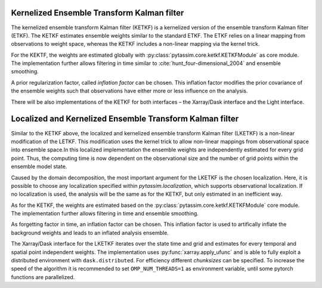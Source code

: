Kernelized Ensemble Transform Kalman filter
^^^^^^^^^^^^^^^^^^^^^^^^^^^^^^^^^^^^^^^^^^^
The kernelized ensemble transform Kalman filter (KETKF) is a kernelized version
of the ensemble transform Kalman filter (ETKF).
The KETKF estimates ensemble
weights similar to the standard ETKF.
The ETKF relies on a linear mapping
from observations to weight space, whereas the KETKF includes a non-linear
mapping via the kernel trick.

For the KEKTF, the weights are estimated globally with
:py:class:`pytassim.core.ketkf.KETKFModule` as core module.
The implementation further allows filtering in time similar to
:cite:`hunt_four-dimensional_2004` and ensemble smoothing.

A prior regularization factor, called `inflation factor` can be chosen.
This inflation factor modifies the prior covariance of the ensemble weights
such that observations have either more or less influence on the analysis.

There will be also implementations of the KETKF for both interfaces – the
Xarray/Dask interface and the Light interface.

.. autosummary::
    pytassim.interface.ketkf.KETKF
    pytassim.core.ketkf.KETKFModule


Localized and Kernelized Ensemble Transform Kalman filter
^^^^^^^^^^^^^^^^^^^^^^^^^^^^^^^^^^^^^^^^^^^^^^^^^^^^^^^^^
Similar to the KETKF above, the localized and kernelized ensemble transform
Kalman filter (LKETKF) is a non-linear modification of the LETKF. This
modification uses the kernel trick to allow non-linear mappings from
observational space into ensemble space.In this localized implementation the
ensemble weights are independently estimated for every grid point. Thus, the
computing time is now dependent on the observational size and the number of
grid points within the ensemble model state.

Caused by the domain decomposition, the most important argument for the
LKETKF is
the chosen localization. Here, it is possible to choose any localization
specified within `pytassim.localization`, which supports observational
localization. If no localization is used, the analysis will be the same as for
the KETKF, but only estimated in an inefficient way.

As for the KETKF, the weights are estimated based on the
:py:class:`pytassim.core.ketkf.KETKFModule` core module. The
implementation further allows filtering in time and ensemble smoothing.

As forgetting factor in time, an inflation factor can be chosen. This inflation
factor is used to artifically inflate the background weights and leads to an
inflated analysis ensemble.

The Xarray/Dask interface for the LKETKF iterates over the state time and grid
and estimates for every temporal and spatial point independent weights. The
implementation uses :py:func:`xarray.apply_ufunc` and is able to fully
exploit a distributed environment with ``dask.distributed``. For efficiency
different `chunksizes` can be specified. To increase the speed of the
algorithm it is recommended to set ``OMP_NUM_THREADS=1`` as environment
variable, until some pytorch functions are parallelized.

.. autosummary::
    pytassim.interface.lketkf.LKETKF
